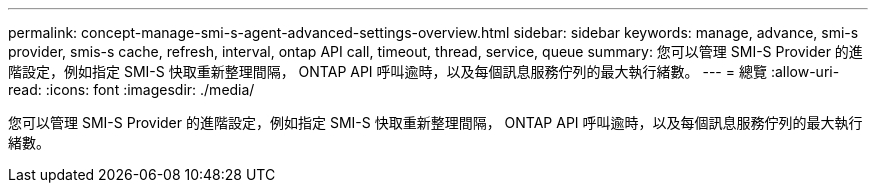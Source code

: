 ---
permalink: concept-manage-smi-s-agent-advanced-settings-overview.html 
sidebar: sidebar 
keywords: manage, advance, smi-s provider, smis-s cache, refresh, interval, ontap API call, timeout, thread, service, queue 
summary: 您可以管理 SMI-S Provider 的進階設定，例如指定 SMI-S 快取重新整理間隔， ONTAP API 呼叫逾時，以及每個訊息服務佇列的最大執行緒數。 
---
= 總覽
:allow-uri-read: 
:icons: font
:imagesdir: ./media/


[role="lead"]
您可以管理 SMI-S Provider 的進階設定，例如指定 SMI-S 快取重新整理間隔， ONTAP API 呼叫逾時，以及每個訊息服務佇列的最大執行緒數。
